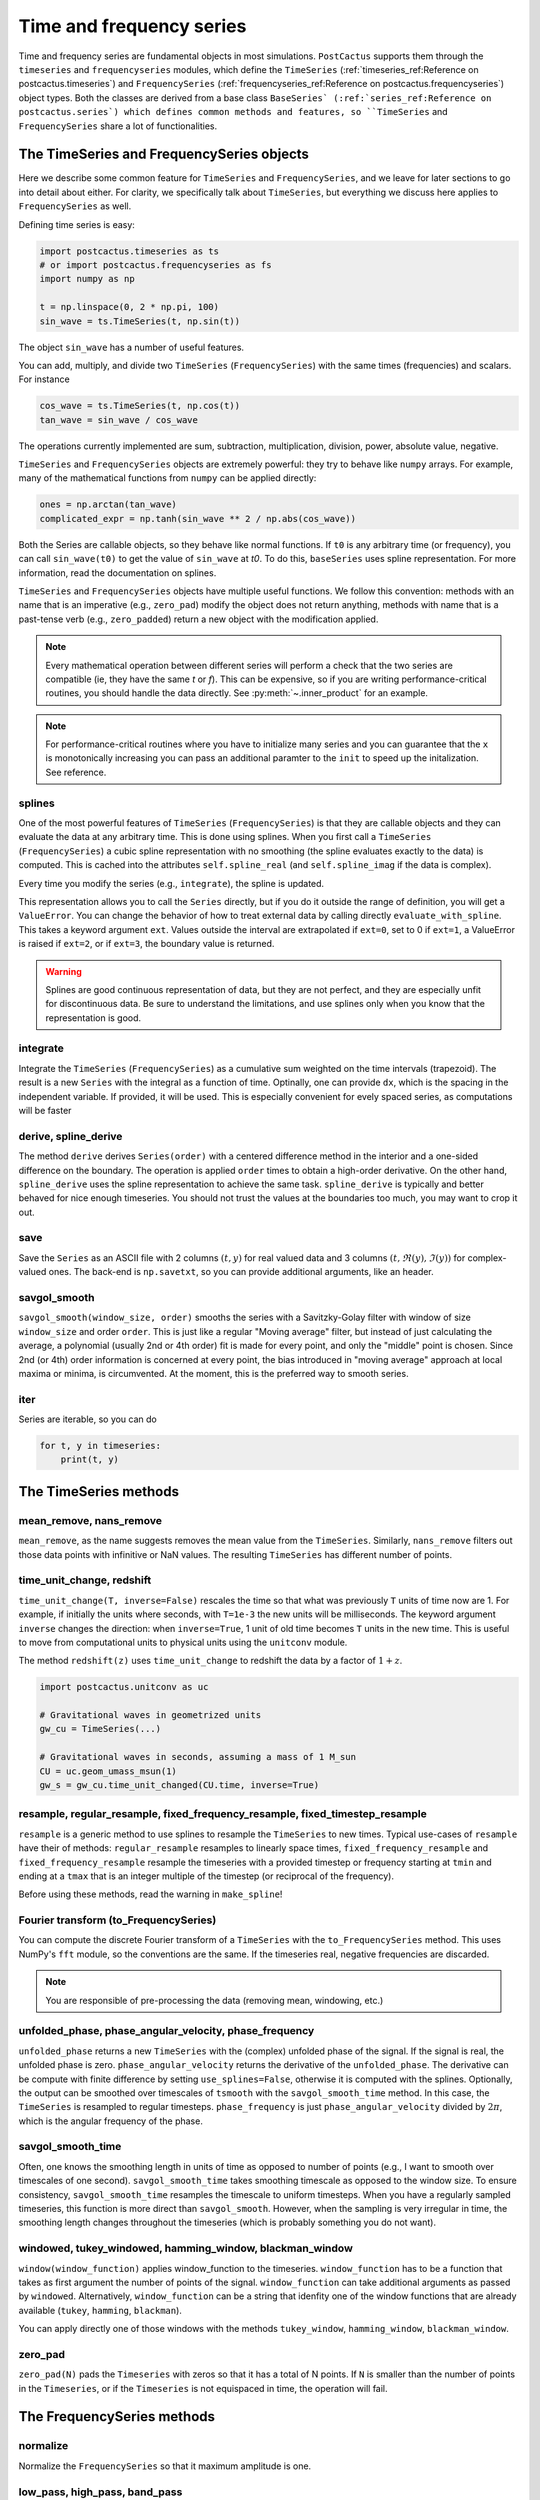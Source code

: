 Time and frequency series
==============================

Time and frequency series are fundamental objects in most simulations.
``PostCactus`` supports them through the ``timeseries`` and ``frequencyseries``
modules, which define the ``TimeSeries`` (:ref:`timeseries_ref:Reference on
postcactus.timeseries`) and ``FrequencySeries``
(:ref:`frequencyseries_ref:Reference on postcactus.frequencyseries`) object
types. Both the classes are derived from a base class ``BaseSeries`
(:ref:`series_ref:Reference on postcactus.series`) which defines common methods
and features, so ``TimeSeries`` and ``FrequencySeries`` share a lot of
functionalities.

The TimeSeries and FrequencySeries objects
------------------------------------------

Here we describe some common feature for  ``TimeSeries`` and
``FrequencySeries``, and we leave for later sections to go into detail about
either. For clarity, we specifically talk about ``TimeSeries``, but everything
we discuss here applies to ``FrequencySeries`` as well.

Defining time series is easy:

.. code-block:: python

    import postcactus.timeseries as ts
    # or import postcactus.frequencyseries as fs
    import numpy as np

    t = np.linspace(0, 2 * np.pi, 100)
    sin_wave = ts.TimeSeries(t, np.sin(t))

The object ``sin_wave`` has a number of useful features.

You can add, multiply, and divide two ``TimeSeries`` (``FrequencySeries``) with
the same times (frequencies) and scalars. For instance

.. code-block:: python

    cos_wave = ts.TimeSeries(t, np.cos(t))
    tan_wave = sin_wave / cos_wave

The operations currently implemented are sum, subtraction, multiplication,
division, power, absolute value, negative.

``TimeSeries`` and ``FrequencySeries`` objects are extremely powerful: they try
to behave like ``numpy`` arrays. For example, many of the mathematical functions
from ``numpy`` can be applied directly:

.. code-block:: python

    ones = np.arctan(tan_wave)
    complicated_expr = np.tanh(sin_wave ** 2 / np.abs(cos_wave))

Both the Series are callable objects, so they behave like normal functions. If
``t0`` is any arbitrary time (or frequency), you can call ``sin_wave(t0)`` to
get the value of ``sin_wave`` at `t0`. To do this, ``baseSeries`` uses spline
representation. For more information, read the documentation on splines.

``TimeSeries`` and ``FrequencySeries`` objects have multiple useful functions.
We follow this convention: methods with an name that is an imperative (e.g.,
``zero_pad``) modify the object does not return anything, methods with name that
is a past-tense verb (e.g., ``zero_padded``) return a new object with the
modification applied.

.. note::

   Every mathematical operation between different series will perform a check
   that the two series are compatible (ie, they have the same `t` or `f`). This
   can be expensive, so if you are writing performance-critical routines, you
   should handle the data directly. See :py:meth:`~.inner_product` for an
   example.

.. note::

   For performance-critical routines where you have to initialize many series
   and you can guarantee that the ``x`` is monotonically increasing you can pass
   an additional paramter to the ``init`` to speed up the initalization. See
   reference.


splines
^^^^^^^^^^^^^^^^^^^^^^^^

One of the most powerful features of ``TimeSeries`` (``FrequencySeries``) is
that they are callable objects and they can evaluate the data at any arbitrary
time. This is done using splines. When you first call a ``TimeSeries``
(``FrequencySeries``) a cubic spline representation with no smoothing (the
spline evaluates exactly to the data) is computed. This is cached into the
attributes ``self.spline_real`` (and ``self.spline_imag`` if the data is
complex).

Every time you modify the series (e.g., ``integrate``), the spline is updated.

This representation allows you to call the ``Series`` directly, but if you do it
outside the range of definition, you will get a ``ValueError``. You can change
the behavior of how to treat external data by calling directly
``evaluate_with_spline``. This takes a keyword argument ``ext``. Values outside
the interval are extrapolated if ``ext=0``, set to 0 if ``ext=1``, a ValueError
is raised if ``ext=2``, or if ``ext=3``, the boundary value is returned.

.. warning::

   Splines are good continuous representation of data, but they are not perfect,
   and they are especially unfit for discontinuous data. Be sure to understand
   the limitations, and use splines only when you know that the representation
   is good.

integrate
^^^^^^^^^

Integrate the ``TimeSeries`` (``FrequencySeries``) as a cumulative sum weighted
on the time intervals (trapezoid). The result is a new ``Series`` with the
integral as a function of time. Optinally, one can provide ``dx``, which is the
spacing in the independent variable. If provided, it will be used. This is
especially convenient for evely spaced series, as computations will be faster

derive, spline_derive
^^^^^^^^^^^^^^^^^^^^^

The method ``derive`` derives ``Series(order)`` with a centered difference
method in the interior and a one-sided difference on the boundary. The operation
is applied ``order`` times to obtain a high-order derivative. On the other hand,
``spline_derive`` uses the spline representation to achieve the same task.
``spline_derive`` is typically and better behaved for nice enough timeseries.
You should not trust the values at the boundaries too much, you may want to crop
it out.

save
^^^^

Save the ``Series`` as an ASCII file with 2 columns :math:`(t, y)` for real
valued data and 3 columns :math:`(t, \Re (y), \Im (y))` for complex-valued ones.
The back-end is ``np.savetxt``, so you can provide additional arguments, like an
header.

savgol_smooth
^^^^^^^^^^^^^^^^^^^^^^^^^^^^^^^^^

``savgol_smooth(window_size, order)`` smooths the series with a Savitzky-Golay
filter with window of size ``window_size`` and order ``order``. This is just
like a regular "Moving average" filter, but instead of just calculating the
average, a polynomial (usually 2nd or 4th order) fit is made for every point,
and only the "middle" point is chosen. Since 2nd (or 4th) order information is
concerned at every point, the bias introduced in "moving average" approach at
local maxima or minima, is circumvented. At the moment, this is the preferred
way to smooth series.

iter
^^^^

Series are iterable, so you can do

.. code-block:: python

   for t, y in timeseries:
       print(t, y)


The TimeSeries methods
-----------------------

mean_remove, nans_remove
^^^^^^^^^^^^^^^^^^^^^^^^

``mean_remove``, as the name suggests removes the mean value from the
``TimeSeries``. Similarly, ``nans_remove`` filters out those data points with
infinitive or NaN values. The resulting ``TimeSeries`` has different number of
points.


time_unit_change, redshift
^^^^^^^^^^^^^^^^^^^^^^^^^^

``time_unit_change(T, inverse=False)`` rescales the time so that what was
previously ``T`` units of time now are 1. For example, if initially the units
where seconds, with ``T=1e-3`` the new units will be milliseconds. The keyword
argument ``inverse`` changes the direction: when ``inverse=True``, 1 unit of old
time becomes ``T`` units in the new time. This is useful to move from
computational units to physical units using the ``unitconv`` module.

The method ``redshift(z)`` uses ``time_unit_change`` to redshift the data by a
factor of :math:`1+z`.

.. code-block:: python

    import postcactus.unitconv as uc

    # Gravitational waves in geometrized units
    gw_cu = TimeSeries(...)

    # Gravitational waves in seconds, assuming a mass of 1 M_sun
    CU = uc.geom_umass_msun(1)
    gw_s = gw_cu.time_unit_changed(CU.time, inverse=True)


resample, regular_resample, fixed_frequency_resample, fixed_timestep_resample
^^^^^^^^^^^^^^^^^^^^^^^^^^^^^^^^^^^^^^^^^^^^^^^^^^^^^^^^^^^^^^^^^^^^^^^^^^^^^

``resample`` is a generic method to use splines to resample the ``TimeSeries``
to new times. Typical use-cases of ``resample`` have their of methods:
``regular_resample`` resamples to linearly space times,
``fixed_frequency_resample`` and ``fixed_frequency_resample`` resample the
timeseries with a provided timestep or frequency starting at ``tmin`` and ending
at a ``tmax`` that is an integer multiple of the timestep (or reciprocal of the
frequency).

Before using these methods, read the warning in ``make_spline``!

Fourier transform (to_FrequencySeries)
^^^^^^^^^^^^^^^^^^^^^^^^^^^^^^^^^^^^^^

You can compute the discrete Fourier transform of a ``TimeSeries`` with the
``to_FrequencySeries`` method. This uses NumPy's ``fft`` module, so the
conventions are the same. If the timeseries real, negative frequencies are
discarded.

.. note::

   You are responsible of pre-processing the data (removing mean, windowing,
   etc.)


unfolded_phase, phase_angular_velocity, phase_frequency
^^^^^^^^^^^^^^^^^^^^^^^^^^^^^^^^^^^^^^^^^^^^^^^^^^^^^^^^^^^^

``unfolded_phase`` returns a new ``TimeSeries`` with the (complex) unfolded
phase of the signal. If the signal is real, the unfolded phase is zero.
``phase_angular_velocity`` returns the derivative of the ``unfolded_phase``. The
derivative can be compute with finite difference by setting
``use_splines=False``, otherwise it is computed with the splines. Optionally,
the output can be smoothed over timescales of ``tsmooth`` with the
``savgol_smooth_time`` method. In this case, the ``TimeSeries`` is resampled to
regular timesteps. ``phase_frequency`` is just ``phase_angular_velocity``
divided by :math:`2\pi`, which is the angular frequency of the phase.

savgol_smooth_time
^^^^^^^^^^^^^^^^^^^^^^^^^^^^^^^^^

Often, one knows the smoothing length in units of time as opposed to number of
points (e.g., I want to smooth over timescales of one second).
``savgol_smooth_time`` takes smoothing timescale as opposed to the window size.
To ensure consistency, ``savgol_smooth_time`` resamples the timescale to uniform
timesteps. When you have a regularly sampled timeseries, this function is more
direct than ``savgol_smooth``. However, when the sampling is very irregular in
time, the smoothing length changes throughout the timeseries (which is probably
something you do not want).

windowed, tukey_windowed, hamming_window, blackman_window
^^^^^^^^^^^^^^^^^^^^^^^^^^^^^^^^^^^^^^^^^^^^^^^^^^^^^^^^^

``window(window_function)`` applies window_function to the timeseries.
``window_function`` has to be a function that takes as first argument the number
of points of the signal. ``window_function`` can take additional arguments as
passed by ``windowed``. Alternatively, ``window_function`` can be a string that
idenfity one of the window functions that are already available
(``tukey``, ``hamming``, ``blackman``).

You can apply directly one of those windows with the methods
``tukey_window``, ``hamming_window``, ``blackman_window``.

zero_pad
^^^^^^^^

``zero_pad(N)`` pads the ``Timeseries`` with zeros so that it has a total of N
points. If ``N`` is smaller than the number of points in the ``Timeseries``, or
if the ``Timeseries`` is not equispaced in time, the operation will fail.


The FrequencySeries methods
---------------------------

normalize
^^^^^^^^^^^^^^^^^^^^^^^^^^^^^^

Normalize the ``FrequencySeries`` so that it maximum amplitude is one.


low_pass, high_pass, band_pass
^^^^^^^^^^^^^^^^^^^^^^^^^^^^^^

``low_pass``, ``high_pass``, and ``band_pass`` apply standard filters to remove
some frequencies. In case the signal is complex, both positive and negative
frequencies are removed (e.g., ``high_pass(fmin)`` removes frequencies ``f``
so that ``abs(f) <= f``).

peaks, peaks_frequencies
^^^^^^^^^^^^^^^^^^^^^^^^

``peaks(amp_threshold)`` detects the peaks (local maxima) in the amplitude of
the spectrum that are larger than ``amp_threshold``. It returns a list of
tuples. The first element of the tuple is the frequency bin in which the maximum
is found, the second is a estimate obtained using a quadratic fit, and the third
is the actual value of the amplitude. ``peaks_frequencies(amp_threshold)`` is
like ``peaks(amp_threshold)`` but returns only the fitted frequencies.

Often, it is better to normalize the series, so that ``amp_threshold`` becomes a
percentual value of the the maximum peak.

Inverse Fourier transform (to_TimeSeries)
^^^^^^^^^^^^^^^^^^^^^^^^^^^^^^^^^^^^^^^^^^^^^^

Using NumPy's ``fft``, return a ``TimeSeries`` that is the inverse Fourier
transform. It is that ``to_TimeSeries()`` composed with ``to_FrequencySeries()``
is the identity with the exception of the domain of definition. The time domain
is from :math:`-1\slash (2 * \Delta f)` to :math:`1\slash (2 * \Delta f)`.

If only positive frequencies are found, we will assume that the original signal
was real.

Occasionally signals that are supposed to be real are turned into complex with
imaginary part that is zero to machine precision.

inner_product, and overlap
^^^^^^^^^^^^^^^^^^^^^^^^^^^^^

Given :math:`h1, h2` frequency series and :math:`S_n` spectral noise density,
the inner product is typically defined as
.. :math:

   `(h_1, h_2) = 4 \Re \int_{f_min}^{f_max} \frac{h_1 h_2^*}{S_n}`.

The method :py:meth:`~.inner_product` computes this quantity, possibly for a
network of detectors. If the noise is not provided, ``S_n`` will be fixed to
one. Alternatively, if the noise is a :py:class:`~.FrequencySeries`, the inner
product for that weighted with that noise will be computed. Alternatively, if
``noises`` is a list of :py:class:`~.FrequencySeries`, then we will assume that
the user wants to compute the network inner product:

.. :math:

   `(h_1, h_2)_{\textrm{network}} = \sum_{\mathrm{detectors}} (h_1, h_2)`

where each detector has its own noise curve. Internally, ``h_1``, ``h_2``, and
``S_n`` will be resampled to a common frequency interval with the number of
points of the series with fewest points. Hence, the accuracy of the computation
is determined by the accuracy of the series with fewest points.

The series are assumed to be zero outside the range of definition. So, if
``f_min`` or ``f_max`` are too large or too small, the effective parameter will
be determined by the series. By default, ``f_min=0`` and ``f_max=inf``.

.. warning::

   Results with the defaults limits are very unstable (for example, Fourier
   transform typically diverge around zero, so the result of the integration is
   not accurate). Hence, one should always use physical limits.

With the inner product, one compute the overlap between two series:

.. :math:

   `\textrm{overlap} = (h_1, h_2) / \sqrt{(h_1, h_1)(h_2, h_2)}`

Again, this can be unweighted, or noise-weighted, or for a network of
detectors (if a list of noises is provided).

If you can guarantee that all the series have the same domain (including the noise),
then you can set ``same_domain`` to ``True`` to speed up computations.

load_FrequencySeries
^^^^^^^^^^^^^^^^^^^^^^^^^^^^^

This function can be used to load a file as a :py:mod:`~.FrequencySeries`. This
is particularly useful for noise curves. Internally, this function uses Numpy's
``loadtxt`` so, additional arguments can be passed directly to that method.

For noise curves, you can use :py:meth:`~.load_noise_curve` with the path of the
file. (This internally uses :py:meth:`~.load_FrequencySeries`).

Additional functions in :py:mod:`~.timeseries`
----------------------------------------------

:py:mod:`~.timeseries` has also some additional useful functions, described
here.

combine_ts
^^^^^^^^^^

``combine_ts`` takes a list of ``TimeSeries`` as input and combine them in a
single new ``TimeSeries`` with monotonically increasing time. ``combine_ts`` can
be called with ``prefer_late=True`` (default) or not. The difference between the
two is that when ``prefer_late=False`` data from the ``TimeSeries`` with smaller
``tmin`` (i.e., the previous checkpoint) is preferred, and the opposite is true
for ``prefer_late=True`` (i.e., the later checkpoint is used).

sample_common
^^^^^^^^^^^^^^^^^^

``resample_common`` takes a list of ``TimeSeries`` and resamples all of them to
the largest time interval covered by all timeseries, using regularly spaced
time. The number of sample points is the minimum over all time series.

time_at_maximum, time_at_minimum
^^^^^^^^^^^^^^^^^^^^^^^^^^^^^^^^

Often it is useful to know where is the peak of a signal (for example, for
gravitational waves). These methods return the time at which the absolute value of
the signal is maximum and minimum respectively.

time_shift, phase_shift
^^^^^^^^^^^^^^^^^^^^^^^^^^^^^^^^

These methods apply common "shift" operations to the data. With ``time_shift``,
you can add a constant offset to the times of the series, whereas with
``phase_shift`` you can apply an offest in the complex phase of the form:
:math:`\exp(i \phi)`. When you apply a phase shift, if the signal is real it
will be turned into complex.

Common operations like time-shifting a series so that the absolute maximum (or
minimum) is at ``t=0`` have specialized methods (for convenience):
``align_at_maximum`` and ``align_at_minimum``.

remove_duplicate_iters
^^^^^^^^^^^^^^^^^^^^^^

This function takes two arrays ``t`` and ``y`` and remove overlapping segments
of time (such as, from checkpointing) returning a ``TimeSeries`` with
monotonically increasing times.

unfold_phase
^^^^^^^^^^^^^^^^^

In gravitational-wave astronomy the phase of a wave is typically unfolded so
that instead of going from :math:`0` to :math:`2\pi`, it is free to assume any
value so that the number of periodicities can be counted. ``unfold_phase`` takes
a signal and removes all the jumps of :math:`2\pi`. Optionally, provide a time
``t_of_zero_phase``, the value of the phase is offset so that it is zero when
the time is ``t_of_zero_phase``.
